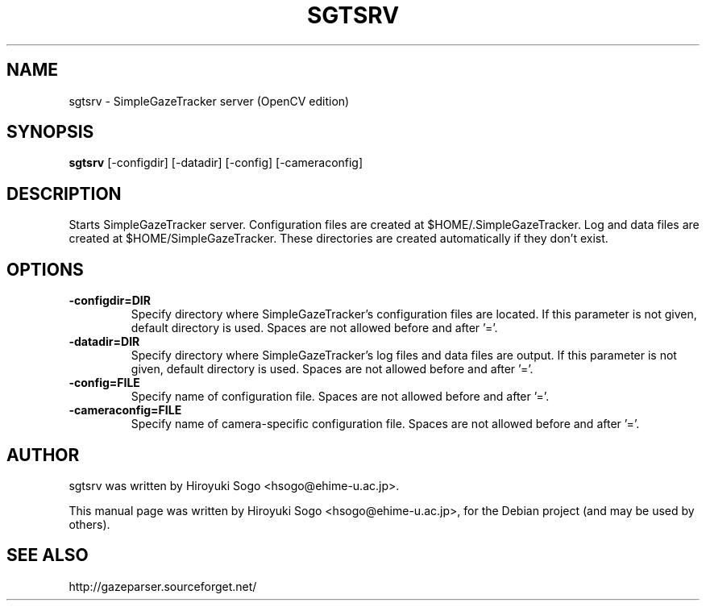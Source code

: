.TH SGTSRV 1 "Decemver  10, 2013"
.SH NAME
sgtsrv \- SimpleGazeTracker server (OpenCV edition)
.SH SYNOPSIS
.B sgtsrv
[-configdir]
[-datadir]
[-config]
[-cameraconfig]
.SH DESCRIPTION
Starts SimpleGazeTracker server.
Configuration files are created at $HOME/.SimpleGazeTracker.
Log and data files are created at $HOME/SimpleGazeTracker.
These directories are created automatically if they don't exist.
.SH OPTIONS
.TP
.BI -configdir=DIR
Specify directory where SimpleGazeTracker's configuration files are located.
If this parameter is not given, default directory is used. Spaces are not allowed
before and after '='.
.TP
.BI -datadir=DIR
Specify directory where SimpleGazeTracker's log files and data files are 
output. If this parameter is not given, default directory is used.
Spaces are not allowed before and after '='.
.TP
.BI -config=FILE
Specify name of configuration file. Spaces are not allowed before and after '='.
.TP
.BI -cameraconfig=FILE
Specify name of camera-specific configuration file.
Spaces are not allowed before and after '='.
.SH AUTHOR
sgtsrv was written by Hiroyuki Sogo <hsogo@ehime-u.ac.jp>.
.PP
This manual page was written by Hiroyuki Sogo <hsogo@ehime-u.ac.jp>,
for the Debian project (and may be used by others).
.SH SEE ALSO
.PP
http://gazeparser.sourceforget.net/


